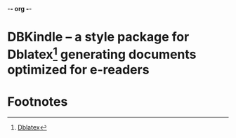 -*- org -*-

* DBKindle -- a style package for Dblatex[fn:1] generating documents optimized for e-readers
* Footnotes

[fn:1] [[http://dblatex.sourceforge.net/][Dblatex]]
